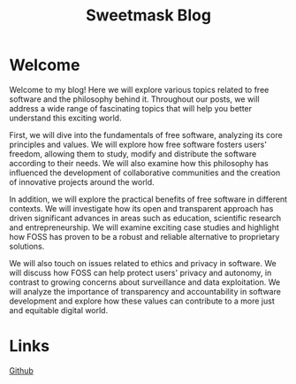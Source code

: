 #+TITLE: Sweetmask Blog
#+DESCRIPTION: Official website of sweetmask
# #+SETUPFILE: "~/repos/SweetMask4.github.io/org-html-themes/org/theme-readtheorg.setup"
# #+INCLUDE: "~/repos/SweetMask4.github.io/header.org"
#+OPTIONS: toc:nil num:nil

* Welcome
Welcome to my blog! Here we will explore various topics related to free software and the philosophy behind it. Throughout our posts, we will address a wide range of fascinating topics that will help you better understand this exciting world.

First, we will dive into the fundamentals of free software, analyzing its core principles and values. We will explore how free software fosters users' freedom, allowing them to study, modify and distribute the software according to their needs. We will also examine how this philosophy has influenced the development of collaborative communities and the creation of innovative projects around the world.

In addition, we will explore the practical benefits of free software in different contexts. We will investigate how its open and transparent approach has driven significant advances in areas such as education, scientific research and entrepreneurship. We will examine exciting case studies and highlight how FOSS has proven to be a robust and reliable alternative to proprietary solutions.

We will also touch on issues related to ethics and privacy in software. We will discuss how FOSS can help protect users' privacy and autonomy, in contrast to growing concerns about surveillance and data exploitation. We will analyze the importance of transparency and accountability in software development and explore how these values can contribute to a more just and equitable digital world.

* Links
[[https://github.com/SweetMask4][Github]]


